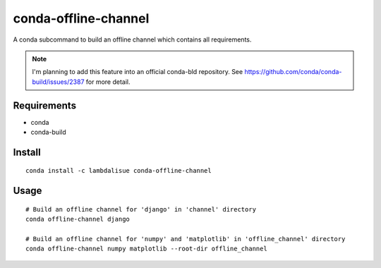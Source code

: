 conda-offline-channel
******************************************************************
.. image:: https://anaconda.org/lambdalisue/conda-offline-channel/badges/version.svg
    :alt: Version

.. image:: https://anaconda.org/lambdalisue/conda-offline-channel/badges/license.svg
    :alt: MIT License

.. image:: https://anaconda.org/lambdalisue/conda-offline-channel/badges/downloads.svg
    :alt: Downloads

.. image:: https://anaconda.org/lambdalisue/conda-offline-channel/badges/installer/conda.svg
    :target: https://conda.anaconda.org/lambdalisue
    :alt: Install with

A conda subcommand to build an offline channel which contains all requirements.

.. note::

    I'm planning to add this feature into an official conda-bld repository.
    See https://github.com/conda/conda-build/issues/2387 for more detail.


Requirements
==================================================================

- conda
- conda-build


Install
==================================================================
::

  conda install -c lambdalisue conda-offline-channel 


Usage
==================================================================
::

  # Build an offline channel for 'django' in 'channel' directory
  conda offline-channel django

  # Build an offline channel for 'numpy' and 'matplotlib' in 'offline_channel' directory
  conda offline-channel numpy matplotlib --root-dir offline_channel

